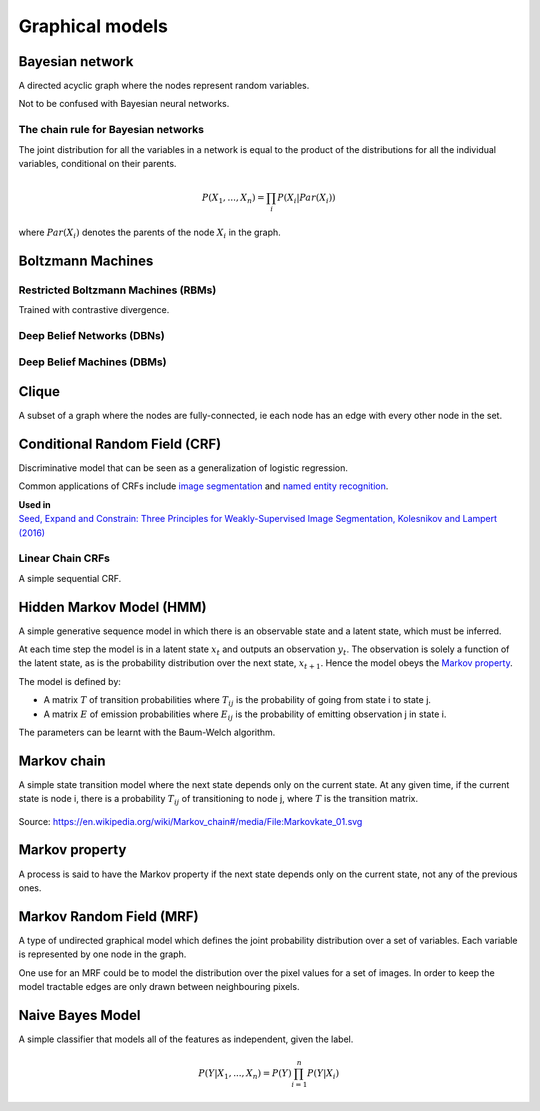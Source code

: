 """""""""""""""""""""""""""""""""""
Graphical models
"""""""""""""""""""""""""""""""""""

Bayesian network
------------------
A directed acyclic graph where the nodes represent random variables.

Not to be confused with Bayesian neural networks.

The chain rule for Bayesian networks
______________________________________

The joint distribution for all the variables in a network is equal to the product of the distributions for all the individual variables, conditional on their parents.

.. math::

    P(X_1,...,X_n) = \prod_i P(X_i|Par(X_i))

where :math:`Par(X_i)` denotes the parents of the node :math:`X_i` in the graph.

Boltzmann Machines
----------------------

Restricted Boltzmann Machines (RBMs)
______________________________________
Trained with contrastive divergence. 


Deep Belief Networks (DBNs)
______________________________


Deep Belief Machines (DBMs)
______________________________


Clique
-------
A subset of a graph where the nodes are fully-connected, ie each node has an edge with every other node in the set.

Conditional Random Field (CRF)
---------------------------------
Discriminative model that can be seen as a generalization of logistic regression.

Common applications of CRFs include `image segmentation <https://ml-compiled.readthedocs.io/en/latest/computer_vision.html#semantic-segmentation>`_ and `named entity recognition <https://ml-compiled.readthedocs.io/en/latest/natural_language_processing.html#named-entity-recognition-ner>`_.

| **Used in**
| `Seed, Expand and Constrain: Three Principles for Weakly-Supervised Image Segmentation, Kolesnikov and Lampert (2016) <https://arxiv.org/abs/1603.06098>`_

Linear Chain CRFs
___________________
A simple sequential CRF.


Hidden Markov Model (HMM)
---------------------------
A simple generative sequence model in which there is an observable state and a latent state, which must be inferred. 

At each time step the model is in a latent state :math:`x_t` and outputs an observation :math:`y_t`. The observation is solely a function of the latent state, as is the probability distribution over the next state, :math:`x_{t+1}`. Hence the model obeys the `Markov property <https://ml-compiled.readthedocs.io/en/latest/probabilistic_graphical_models.html#markov-property>`_.

The model is defined by:

* A matrix :math:`T` of transition probabilities where :math:`T_{ij}` is the probability of going from state i to state j.
* A matrix :math:`E` of emission probabilities where :math:`E_{ij}` is the probability of emitting observation j in state i.

The parameters can be learnt with the Baum-Welch algorithm.

Markov chain
--------------
A simple state transition model where the next state depends only on the current state. At any given time, if the current state is node i, there is a probability :math:`T_{ij}` of transitioning to node j, where :math:`T` is the transition matrix.

.. figure:: ../img/markov_chain.PNG
  :align: center
  
  Source: https://en.wikipedia.org/wiki/Markov_chain#/media/File:Markovkate_01.svg

Markov property
--------------------
A process is said to have the Markov property if the next state depends only on the current state, not any of the previous ones.

Markov Random Field (MRF)
---------------------------
A type of undirected graphical model which defines the joint probability distribution over a set of variables. Each variable is represented by one node in the graph.

One use for an MRF could be to model the distribution over the pixel values for a set of images. In order to keep the model tractable edges are only drawn between neighbouring pixels.

Naive Bayes Model
-------------------
A simple classifier that models all of the features as independent, given the label.

.. math::

  P(Y|X_1,...,X_n) = P(Y)\prod_{i=1}^n P(Y|X_i)
